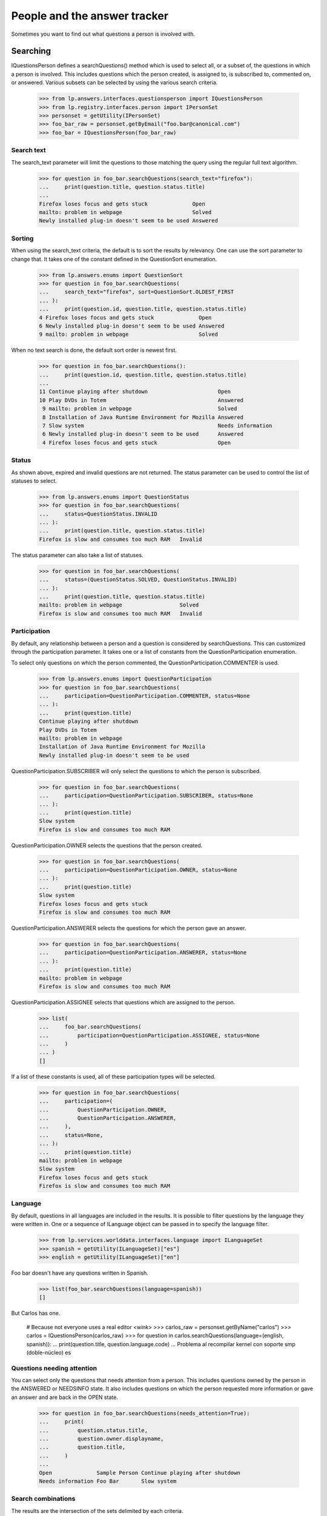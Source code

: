 =============================
People and the answer tracker
=============================

Sometimes you want to find out what questions a person is involved with.


Searching
=========

IQuestionsPerson defines a searchQuestions() method which is used to select
all, or a subset of, the questions in which a person is involved.  This
includes questions which the person created, is assigned to, is subscribed to,
commented on, or answered.  Various subsets can be selected by using the
various search criteria.

    >>> from lp.answers.interfaces.questionsperson import IQuestionsPerson
    >>> from lp.registry.interfaces.person import IPersonSet
    >>> personset = getUtility(IPersonSet)
    >>> foo_bar_raw = personset.getByEmail("foo.bar@canonical.com")
    >>> foo_bar = IQuestionsPerson(foo_bar_raw)


Search text
-----------

The search_text parameter will limit the questions to those matching
the query using the regular full text algorithm.

    >>> for question in foo_bar.searchQuestions(search_text="firefox"):
    ...     print(question.title, question.status.title)
    ...
    Firefox loses focus and gets stuck              Open
    mailto: problem in webpage                      Solved
    Newly installed plug-in doesn't seem to be used Answered


Sorting
-------

When using the search_text criteria, the default is to sort the results by
relevancy.  One can use the sort parameter to change that.  It takes one of
the constant defined in the QuestionSort enumeration.

    >>> from lp.answers.enums import QuestionSort
    >>> for question in foo_bar.searchQuestions(
    ...     search_text="firefox", sort=QuestionSort.OLDEST_FIRST
    ... ):
    ...     print(question.id, question.title, question.status.title)
    4 Firefox loses focus and gets stuck              Open
    6 Newly installed plug-in doesn't seem to be used Answered
    9 mailto: problem in webpage                      Solved

When no text search is done, the default sort order is newest first.

    >>> for question in foo_bar.searchQuestions():
    ...     print(question.id, question.title, question.status.title)
    ...
    11 Continue playing after shutdown                      Open
    10 Play DVDs in Totem                                   Answered
     9 mailto: problem in webpage                           Solved
     8 Installation of Java Runtime Environment for Mozilla Answered
     7 Slow system                                          Needs information
     6 Newly installed plug-in doesn't seem to be used      Answered
     4 Firefox loses focus and gets stuck                   Open


Status
------

As shown above, expired and invalid questions are not returned.  The status
parameter can be used to control the list of statuses to select.

    >>> from lp.answers.enums import QuestionStatus
    >>> for question in foo_bar.searchQuestions(
    ...     status=QuestionStatus.INVALID
    ... ):
    ...     print(question.title, question.status.title)
    Firefox is slow and consumes too much RAM   Invalid

The status parameter can also take a list of statuses.

    >>> for question in foo_bar.searchQuestions(
    ...     status=(QuestionStatus.SOLVED, QuestionStatus.INVALID)
    ... ):
    ...     print(question.title, question.status.title)
    mailto: problem in webpage                  Solved
    Firefox is slow and consumes too much RAM   Invalid


Participation
-------------

By default, any relationship between a person and a question is considered by
searchQuestions.  This can customized through the participation parameter.  It
takes one or a list of constants from the QuestionParticipation enumeration.

To select only questions on which the person commented, the
QuestionParticipation.COMMENTER is used.

    >>> from lp.answers.enums import QuestionParticipation
    >>> for question in foo_bar.searchQuestions(
    ...     participation=QuestionParticipation.COMMENTER, status=None
    ... ):
    ...     print(question.title)
    Continue playing after shutdown
    Play DVDs in Totem
    mailto: problem in webpage
    Installation of Java Runtime Environment for Mozilla
    Newly installed plug-in doesn't seem to be used

QuestionParticipation.SUBSCRIBER will only select the questions to which the
person is subscribed.

    >>> for question in foo_bar.searchQuestions(
    ...     participation=QuestionParticipation.SUBSCRIBER, status=None
    ... ):
    ...     print(question.title)
    Slow system
    Firefox is slow and consumes too much RAM

QuestionParticipation.OWNER selects the questions that the person created.

    >>> for question in foo_bar.searchQuestions(
    ...     participation=QuestionParticipation.OWNER, status=None
    ... ):
    ...     print(question.title)
    Slow system
    Firefox loses focus and gets stuck
    Firefox is slow and consumes too much RAM

QuestionParticipation.ANSWERER selects the questions for which the person gave
an answer.

    >>> for question in foo_bar.searchQuestions(
    ...     participation=QuestionParticipation.ANSWERER, status=None
    ... ):
    ...     print(question.title)
    mailto: problem in webpage
    Firefox is slow and consumes too much RAM

QuestionParticipation.ASSIGNEE selects that questions which are assigned to
the person.

    >>> list(
    ...     foo_bar.searchQuestions(
    ...         participation=QuestionParticipation.ASSIGNEE, status=None
    ...     )
    ... )
    []

If a list of these constants is used, all of these participation types
will be selected.

    >>> for question in foo_bar.searchQuestions(
    ...     participation=(
    ...         QuestionParticipation.OWNER,
    ...         QuestionParticipation.ANSWERER,
    ...     ),
    ...     status=None,
    ... ):
    ...     print(question.title)
    mailto: problem in webpage
    Slow system
    Firefox loses focus and gets stuck
    Firefox is slow and consumes too much RAM


Language
--------

By default, questions in all languages are included in the results.  It is
possible to filter questions by the language they were written in.  One or a
sequence of ILanguage object can be passed in to specify the language filter.

    >>> from lp.services.worlddata.interfaces.language import ILanguageSet
    >>> spanish = getUtility(ILanguageSet)["es"]
    >>> english = getUtility(ILanguageSet)["en"]

Foo bar doesn't have any questions written in Spanish.

    >>> list(foo_bar.searchQuestions(language=spanish))
    []

But Carlos has one.

    # Because not everyone uses a real editor <wink>
    >>> carlos_raw = personset.getByName("carlos")
    >>> carlos = IQuestionsPerson(carlos_raw)
    >>> for question in carlos.searchQuestions(language=(english, spanish)):
    ...     print(question.title, question.language.code)
    ...
    Problema al recompilar kernel con soporte smp (doble-núcleo)    es


Questions needing attention
---------------------------

You can select only the questions that needs attention from a person.  This
includes questions owned by the person in the ANSWERED or NEEDSINFO state.  It
also includes questions on which the person requested more information or gave
an answer and are back in the OPEN state.

    >>> for question in foo_bar.searchQuestions(needs_attention=True):
    ...     print(
    ...         question.status.title,
    ...         question.owner.displayname,
    ...         question.title,
    ...     )
    ...
    Open              Sample Person Continue playing after shutdown
    Needs information Foo Bar       Slow system


Search combinations
-------------------

The results are the intersection of the sets delimited by each criteria.

    >>> for question in foo_bar.searchQuestions(
    ...     search_text="firefox OR Java",
    ...     status=QuestionStatus.ANSWERED,
    ...     participation=QuestionParticipation.COMMENTER,
    ... ):
    ...     print(question.title, question.status.title)
    Installation of Java Runtime Environment for Mozilla    Answered
    Newly installed plug-in doesn't seem to be used         Answered


Question languages
==================

IQuestionsPerson also defines a getQuestionLanguages() attribute which
contains the set of languages used by all of the questions in which this
person is involved.

    >>> print(
    ...     ", ".join(
    ...         sorted(
    ...             language.code
    ...             for language in foo_bar.getQuestionLanguages()
    ...         )
    ...     )
    ... )
    en

This includes questions which the person owns, and questions that the user is
subscribed to...

    >>> from lp.answers.interfaces.questioncollection import IQuestionSet
    >>> pt_BR_question = getUtility(IQuestionSet).get(13)
    >>> login("foo.bar@canonical.com")
    >>> pt_BR_question.subscribe(foo_bar_raw)
    <lp.answers.model.questionsubscription.QuestionSubscription...>

    >>> print(
    ...     ", ".join(
    ...         sorted(
    ...             language.code
    ...             for language in foo_bar.getQuestionLanguages()
    ...         )
    ...     )
    ... )
    en, pt_BR

...and questions for which they're the answerer...

    >>> es_question = getUtility(IQuestionSet).get(12)
    >>> es_question.reject(foo_bar_raw, "Reject question.")
    <lp.answers.model.questionmessage.QuestionMessage...>

    >>> print(
    ...     ", ".join(
    ...         sorted(
    ...             language.code
    ...             for language in foo_bar.getQuestionLanguages()
    ...         )
    ...     )
    ... )
    en, es, pt_BR

...as well as questions which are assigned to the user...

    >>> pt_BR_question.assignee = carlos_raw
    >>> print(
    ...     ", ".join(
    ...         sorted(
    ...             language.code
    ...             for language in carlos.getQuestionLanguages()
    ...         )
    ...     )
    ... )
    es, pt_BR

...and questions on which the user commented.

    >>> en_question = getUtility(IQuestionSet).get(1)
    >>> login("carlos@canonical.com")
    >>> en_question.addComment(carlos_raw, "A simple comment.")
    <lp.answers.model.questionmessage.QuestionMessage...>

    >>> print(
    ...     ", ".join(
    ...         sorted(
    ...             language.code
    ...             for language in carlos.getQuestionLanguages()
    ...         )
    ...     )
    ... )
    en, es, pt_BR


Direct subscriptions
====================

IQuestionsPerson defines getDirectAnswerQuestionTargets that can be used to
retrieve a list of IQuestionTargets that a person subscribed themselves to
as an answer contact.

    >>> no_priv_raw = personset.getByName("no-priv")
    >>> no_priv = IQuestionsPerson(no_priv_raw)
    >>> no_priv.getDirectAnswerQuestionTargets()
    []

    >>> from lp.registry.interfaces.product import IProductSet
    >>> firefox = getUtility(IProductSet).getByName("firefox")

    # Answer contacts must speak a language
    >>> no_priv_raw.addLanguage(english)
    >>> firefox.addAnswerContact(no_priv_raw, no_priv_raw)
    True

    >>> for target in no_priv.getDirectAnswerQuestionTargets():
    ...     print(target.name)
    ...
    firefox


Indirect subscriptions
======================

IQuestionsPerson defines getTeamAnswerQuestionTargets that retrieves a list of
IQuestionTargets that the person is subscribed to indirectly as an answer
contact through their team membership.

    >>> landscape_team = personset.getByName("landscape-developers")
    >>> ignored = landscape_team.addMember(no_priv_raw, foo_bar_raw)
    >>> no_priv_raw.inTeam(landscape_team)
    True

    >>> from lp.registry.interfaces.distribution import IDistributionSet
    >>> ubuntu = getUtility(IDistributionSet).getByName("ubuntu")
    >>> landscape_team.addLanguage(english)
    >>> ubuntu.addAnswerContact(landscape_team, landscape_team.teamowner)
    True

    >>> print(
    ...     ", ".join(
    ...         sorted(
    ...             target.name
    ...             for target in no_priv.getTeamAnswerQuestionTargets()
    ...         )
    ...     )
    ... )
    ubuntu

Indirect team membership is also taken in consideration.  For example, when
the Landscape Team joins the Translator Team, targets for which the Translator
team is an answer contact will be included in No Privileges Person's supported
IQuestionTargets.

    >>> translator_team = personset.getByName("ubuntu-translators")
    >>> no_priv_raw.inTeam(translator_team)
    False
    >>> ignored = translator_team.addMember(landscape_team, carlos_raw)

    # We need to accept the invitation sent by the addMember() call in
    # order to make landscape_team an actual member of translator_team.
    >>> login(landscape_team.teamowner.preferredemail.email)
    >>> landscape_team.acceptInvitationToBeMemberOf(
    ...     translator_team, comment="something"
    ... )

    >>> no_priv_raw.hasParticipationEntryFor(translator_team)
    True
    >>> evolution_package = ubuntu.getSourcePackage("evolution")
    >>> login("carlos@test.com")
    >>> translator_team.addLanguage(english)
    >>> evolution_package.addAnswerContact(
    ...     translator_team, translator_team.teamowner
    ... )
    True
    >>> print(
    ...     ", ".join(
    ...         sorted(
    ...             target.name
    ...             for target in no_priv.getTeamAnswerQuestionTargets()
    ...         )
    ...     )
    ... )
    evolution, ubuntu


Deactivated pillars
===================

Only valid IQuestionTargets are returned, ensuring that no deactivated pillars
are in the results.

If the Firefox project is deactivated, it is removed from the list of
supported projects.

    >>> login("foo.bar@canonical.com")

    # Unlink the source packages so the project can be deactivated.
    >>> from lp.testing import unlink_source_packages
    >>> unlink_source_packages(firefox)
    >>> firefox.active = False
    >>> sorted(
    ...     target.name for target in no_priv.getDirectAnswerQuestionTargets()
    ... )
    []

When the Firefox project is reactivated, the answer contact relationship is
visible.  These relationships are persistent for cases where we only want is
deactivated for a short period.

    >>> firefox.active = True
    >>> print(
    ...     ", ".join(
    ...         sorted(
    ...             target.name
    ...             for target in no_priv.getDirectAnswerQuestionTargets()
    ...         )
    ...     )
    ... )
    firefox
